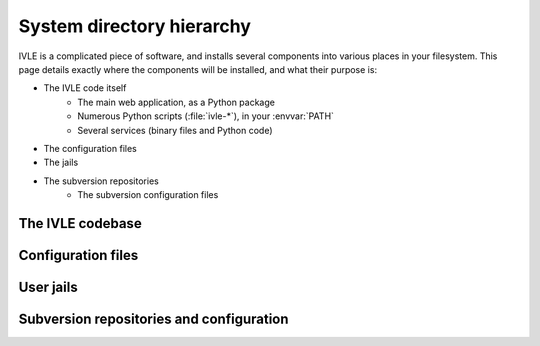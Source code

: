 .. IVLE - Informatics Virtual Learning Environment
   Copyright (C) 2007-2009 The University of Melbourne

.. This program is free software; you can redistribute it and/or modify
   it under the terms of the GNU General Public License as published by
   the Free Software Foundation; either version 2 of the License, or
   (at your option) any later version.

.. This program is distributed in the hope that it will be useful,
   but WITHOUT ANY WARRANTY; without even the implied warranty of
   MERCHANTABILITY or FITNESS FOR A PARTICULAR PURPOSE.  See the
   GNU General Public License for more details.

.. You should have received a copy of the GNU General Public License
   along with this program; if not, write to the Free Software
   Foundation, Inc., 51 Franklin St, Fifth Floor, Boston, MA  02110-1301  USA

**************************
System directory hierarchy
**************************

IVLE is a complicated piece of software, and installs several components into
various places in your filesystem. This page details exactly where the
components will be installed, and what their purpose is:

* The IVLE code itself
    * The main web application, as a Python package
    * Numerous Python scripts (:file:`ivle-*`), in your :envvar:`PATH`
    * Several services (binary files and Python code)
* The configuration files
* The jails
* The subversion repositories
    * The subversion configuration files

.. XXX Copy the contents of Planning/Directory_hierarchy from our dev wiki.

The IVLE codebase
=================

Configuration files
===================

User jails
==========

Subversion repositories and configuration
=========================================
